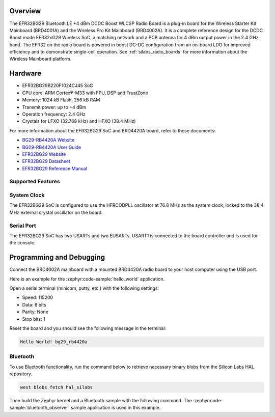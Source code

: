 .. zephyr:board:: bg29_rb4420a

Overview
********

The EFR32BG29 Bluetooth LE +4 dBm DCDC Boost WLCSP Radio Board is a plug-in board for
the Wireless Starter Kit Mainboard (BRD4001A) and the Wireless Pro Kit Mainboard
(BRD4002A). It is a complete reference design for the DCDC Boost mode EFR32xG29 Wireless
SoC, a matching network and a PCB antenna for 4 dBm output power in the 2.4 GHz band.
The EFR32 on the radio board is powered in boost DC-DC configuration from an on-board LDO
for improved efficiency and to demonstrate single-cell operation.
See :ref:`silabs_radio_boards` for more information about the Wireless Mainboard platform.

Hardware
********

- EFR32BG29B220F1024CJ45 SoC
- CPU core: ARM Cortex®-M33 with FPU, DSP and TrustZone
- Memory: 1024 kB Flash, 256 kB RAM
- Transmit power: up to +4 dBm
- Operation frequency: 2.4 GHz
- Crystals for LFXO (32.768 kHz) and HFXO (38.4 MHz)

For more information about the EFR32BG29 SoC and BRD4420A board, refer to these documents:

- `BG29-RB4420A Website`_
- `BG29-RB4420A User Guide`_
- `EFR32BG29 Website`_
- `EFR32BG29 Datasheet`_
- `EFR32BG29 Reference Manual`_

Supported Features
==================

.. zephyr:board-supported-hw::

System Clock
============

The EFR32BG29 SoC is configured to use the HFRCODPLL oscillator at 76.8 MHz as the system
clock, locked to the 38.4 MHz external crystal oscillator on the board.

Serial Port
===========

The EFR32BG29 SoC has two USARTs and two EUSARTs.
USART1 is connected to the board controller and is used for the console.

Programming and Debugging
*************************

.. zephyr:board-supported-runners ::

Connect the BRD4002A mainboard with a mounted BRD4420A radio board to your host
computer using the USB port.

Here is an example for the :zephyr:code-sample:`hello_world` application.

.. zephyr-app-commands::
   :zephyr-app: samples/hello_world
   :board: bg29_rb4420a
   :goals: flash

Open a serial terminal (minicom, putty, etc.) with the following settings:

- Speed: 115200
- Data: 8 bits
- Parity: None
- Stop bits: 1

Reset the board and you should see the following message in the terminal:

.. code-block:: console

   Hello World! bg29_rb4420a

Bluetooth
=========

To use Bluetooth functionality, run the command below to retrieve necessary binary
blobs from the Silicon Labs HAL repository.

.. code-block:: console

   west blobs fetch hal_silabs

Then build the Zephyr kernel and a Bluetooth sample with the following
command. The :zephyr:code-sample:`bluetooth_observer` sample application is used in
this example.

.. zephyr-app-commands::
   :zephyr-app: samples/bluetooth/observer
   :board: bg29_rb4420a
   :goals: build


.. _BG29-RB4420A Website:
   https://www.silabs.com/development-tools/wireless/bluetooth/bg29-rb4420a-efr32bg29-bluetooth-le-dcdc-boost-wlcsp-radio-board?tab=overview

.. _BG29-RB4420A User Guide:
   https://www.silabs.com/documents/public/user-guides/ug623-efr32bg29-brd4420a-user-guide.pdf

.. _EFR32BG29 Website:
   https://www.silabs.com/wireless/bluetooth/efr32bg29-series-2-socs

.. _EFR32BG29 Datasheet:
   https://www.silabs.com/documents/public/data-sheets/efr32bg29-datasheet.pdf

.. _EFR32BG29 Reference Manual:
   https://www.silabs.com/documents/public/reference-manuals/efr32xg29-rm.pdf
